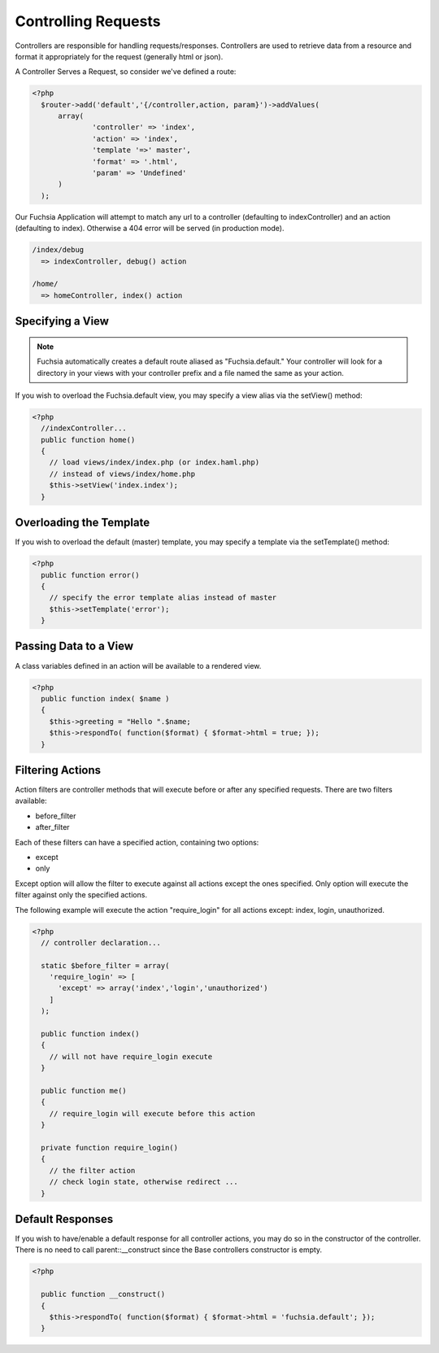 .. index::
   single: Controlling Requests
   
Controlling Requests
========

Controllers are responsible for handling requests/responses. Controllers are used to retrieve data from a resource and format it appropriately for the request (generally html or json).

A Controller Serves a Request, so consider we've defined a route:

.. code-block:: php

  <?php
    $router->add('default','{/controller,action, param}')->addValues(
    	array(
    		'controller' => 'index',
    		'action' => 'index',
    		'template '=>' master',
    		'format' => '.html',
    		'param' => 'Undefined'
    	)
    );
    
Our Fuchsia Application will attempt to match any url to a controller (defaulting to indexController) and an action (defaulting to index). Otherwise a 404 error will be served (in production mode).

.. code-block:: text
  
  /index/debug
    => indexController, debug() action
    
  /home/
    => homeController, index() action
    
Specifying a View
~~~~~~~~~~~~~~~~
.. note::
  Fuchsia automatically creates a default route aliased as "Fuchsia.default." Your controller will look for a directory in your views with your controller prefix and a file named the same as your action.
  
If you wish to overload the Fuchsia.default view, you may specify a view alias via the setView() method:

.. code-block:: php

  <?php
    //indexController...
    public function home()
    {
      // load views/index/index.php (or index.haml.php)
      // instead of views/index/home.php
      $this->setView('index.index');
    }
    
Overloading the Template
~~~~~~~~~~~~~~~~
  
If you wish to overload the default (master) template, you may specify a template via the setTemplate() method:

.. code-block:: php

  <?php
    public function error()
    {
      // specify the error template alias instead of master
      $this->setTemplate('error');
    }

Passing Data to a View
~~~~~~~~~~~~~~~~
  
A class variables defined in an action will be available to a rendered view.

.. code-block:: php

  <?php
    public function index( $name )
    {
      $this->greeting = "Hello ".$name;
      $this->respondTo( function($format) { $format->html = true; });
    }

Filtering Actions
~~~~~~~~~~~~~~~~
Action filters are controller methods that will execute before or after any specified requests. There are two filters available:

* before_filter
* after_filter

Each of these filters can have a specified action, containing two options:

* except
* only

Except option will allow the filter to execute against all actions except the ones specified.
Only option will execute the filter against only the specified actions.

The following example will execute the action "require_login" for all actions except: index, login, unauthorized.

.. code-block:: php

  <?php
    // controller declaration...
    
    static $before_filter = array(
      'require_login' => [
        'except' => array('index','login','unauthorized')
      ] 
    );
    
    public function index()
    {
      // will not have require_login execute
    }
    
    public function me()
    {
      // require_login will execute before this action
    }
    
    private function require_login()
    {
      // the filter action
      // check login state, otherwise redirect ...
    }

Default Responses
~~~~~~~~~~~~~~~~
If you wish to have/enable a default response for all controller actions, you may do so in the constructor of the controller. There is no need to call parent::__construct since the Base controllers constructor is empty.

.. code-block:: php

  <?php
  
    public function __construct()
    {
      $this->respondTo( function($format) { $format->html = 'fuchsia.default'; });
    }
